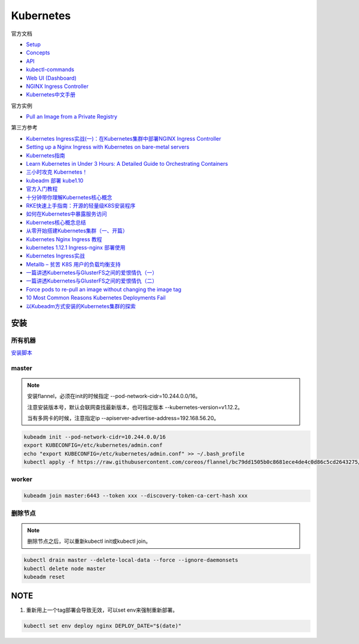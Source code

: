 Kubernetes
==========

官方文档

* `Setup <https://kubernetes.io/docs/setup/>`_
* `Concepts <https://kubernetes.io/docs/concepts/>`_
* `API <https://kubernetes.io/docs/reference/generated/kubernetes-api/v1.12/>`_
* `kubectl-commands <https://kubernetes.io/docs/reference/generated/kubectl/kubectl-commands>`_
* `Web UI (Dashboard) <https://kubernetes.io/docs/tasks/access-application-cluster/web-ui-dashboard/>`_
* `NGINX Ingress Controller <https://kubernetes.github.io/ingress-nginx/>`_
* `Kubernetes中文手册 <https://www.kubernetes.org.cn/docs>`_
  
官方实例

* `Pull an Image from a Private Registry <https://kubernetes.io/docs/tasks/configure-pod-container/pull-image-private-registry/>`_

第三方参考

* `Kubernetes Ingress实战(一)：在Kubernetes集群中部署NGINX Ingress Controller <https://blog.frognew.com/2018/06/kubernetes-ingress-1.html>`_
* `Setting up a Nginx Ingress with Kubernetes on bare-metal servers <http://blog.will3942.com/nginx-kubernetes-bare-metal>`_
* `Kubernetes指南 <https://kubernetes.feisky.xyz/>`_
* `Learn Kubernetes in Under 3 Hours: A Detailed Guide to Orchestrating Containers <https://medium.freecodecamp.org/learn-kubernetes-in-under-3-hours-a-detailed-guide-to-orchestrating-containers-114ff420e882>`_
* `三小时攻克 Kubernetes！ <https://mp.weixin.qq.com/s/gLbfwS89cpAkkoVMzJc6sQ>`_
* `kubeadm 部署 kube1.10 <https://blog.csdn.net/golduty2/article/details/80700491>`_
* `官方入门教程 <https://blog.csdn.net/kikajack/article/details/79866006>`_
* `十分钟带你理解Kubernetes核心概念 <http://www.dockone.io/article/932>`_
* `RKE快速上手指南：开源的轻量级K8S安装程序 <https://segmentfault.com/a/1190000012288926>`_
* `如何在Kubernetes中暴露服务访问 <https://segmentfault.com/a/1190000007990723>`_
* `Kubernetes核心概念总结 <https://www.cnblogs.com/zhenyuyaodidiao/p/6500720.html>`_
* `从零开始搭建Kubernetes集群（一、开篇） <https://www.jianshu.com/p/78a5afd0c597>`_
* `Kubernetes Nginx Ingress 教程 <https://mritd.me/2017/03/04/how-to-use-nginx-ingress/?utm_source=tuicool&utm_medium=referral>`_
* `kubernetes 1.12.1 Ingress-nginx 部署使用 <https://www.jianshu.com/p/e30b06906b77>`_
* `Kubernetes Ingress实战 <http://www.cnblogs.com/zhaojiankai/p/7896357.html>`_
* `Metallb – 贫苦 K8S 用户的负载均衡支持 <https://it.baiked.com/kubernetes/3215.html>`_
* `一篇讲透Kubernetes与GlusterFS之间的爱恨情仇（一） <http://rdc.hundsun.com/portal/article/826.html>`_
* `一篇讲透Kubernetes与GlusterFS之间的爱恨情仇（二） <http://rdc.hundsun.com/portal/article/827.html>`_
* `Force pods to re-pull an image without changing the image tag <https://github.com/kubernetes/kubernetes/issues/33664>`_
* `10 Most Common Reasons Kubernetes Deployments Fail  <https://kukulinski.com/10-most-common-reasons-kubernetes-deployments-fail-part-2/#10containerimagenotupdating>`_
* `以Kubeadm方式安装的Kubernetes集群的探索 <https://tonybai.com/2017/01/24/explore-kubernetes-cluster-installed-by-kubeadm/>`_

安装
----

所有机器
^^^^^^^^

`安装脚本 <https://raw.githubusercontent.com/lixiaomeng8520/docs/master/source/script/k8s-install.sh>`_

master
^^^^^^

.. note::

    安装flannel，必须在init的时候指定 --pod-network-cidr=10.244.0.0/16。

    注意安装版本号，默认会联网查找最新版本，也可指定版本 --kubernetes-version=v1.12.2。

    当有多网卡的时候，注意指定ip --apiserver-advertise-address=192.168.56.20。

.. code-block:: bash
    
    kubeadm init --pod-network-cidr=10.244.0.0/16
    export KUBECONFIG=/etc/kubernetes/admin.conf
    echo "export KUBECONFIG=/etc/kubernetes/admin.conf" >> ~/.bash_profile
    kubectl apply -f https://raw.githubusercontent.com/coreos/flannel/bc79dd1505b0c8681ece4de4c0d86c5cd2643275/Documentation/kube-flannel.yml
    
worker
^^^^^^

.. code-block:: bash

    kubeadm join master:6443 --token xxx --discovery-token-ca-cert-hash xxx

删除节点
^^^^^^^^

.. note::
    
    删除节点之后，可以重新kubectl init或kubectl join。

.. code-block:: bash

    kubectl drain master --delete-local-data --force --ignore-daemonsets
    kubectl delete node master
    kubeadm reset

NOTE
----

1. 重新用上一个tag部署会导致无效，可以set env来强制重新部署。
   
.. code-block:: bash

    kubectl set env deploy nginx DEPLOY_DATE="$(date)"
